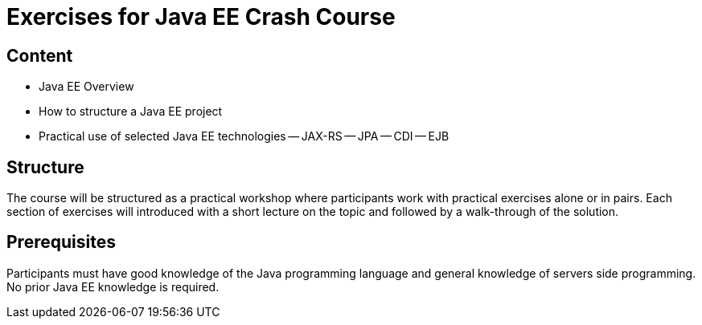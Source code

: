 = Exercises for Java EE Crash Course

== Content
 - Java EE Overview
 - How to structure a Java EE project
 - Practical use of selected Java EE technologies
    -- JAX-RS
    -- JPA
    -- CDI
    -- EJB

== Structure
The course will be structured as a practical workshop where participants work with practical exercises
alone or in pairs. Each section of exercises will introduced with a short lecture on the topic and followed
by a walk-through of the solution.

== Prerequisites
Participants must have good knowledge of the Java programming language and general knowledge of servers side
programming. No prior Java EE knowledge is required.
